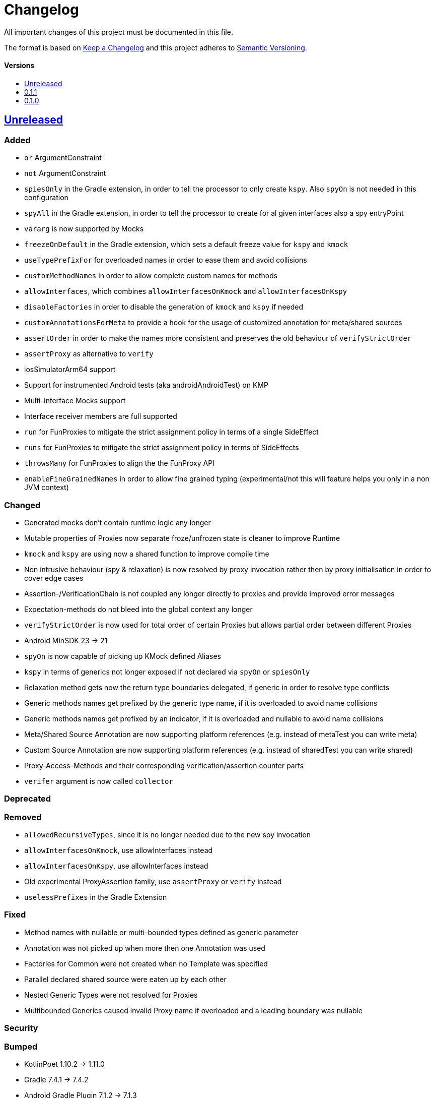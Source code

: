 = Changelog
:link-repository: https://github.com/bitPogo/kmock
:doctype: article
:toc: macro
:toclevels: 1
:toc-title:
:icons: font
:imagesdir: assets/images
:lang: en
ifdef::env-github[]
:warning-caption: :warning:
:caution-caption: :fire:
:important-caption: :exclamation:
:note-caption: :paperclip:
:tip-caption: :bulb:
endif::[]

All important changes of this project must be documented in this file.

The format is based on http://keepachangelog.com/en/1.0.0/[Keep a Changelog]
and this project adheres to http://semver.org/spec/v2.0.0.html[Semantic Versioning].

[discrete]
==== Versions

toc::[]

== link:{link-repository}/releases/latest[Unreleased]

=== Added

* `or` ArgumentConstraint
* `not` ArgumentConstraint
* `spiesOnly` in the Gradle extension, in order to tell the processor to only create `kspy`. Also `spyOn` is not needed in this configuration
* `spyAll` in the Gradle extension, in order to tell the processor to create for al given interfaces also a spy entryPoint
* `vararg` is now supported by Mocks
* `freezeOnDefault` in the Gradle extension, which sets a default freeze value for `kspy` and `kmock`
* `useTypePrefixFor` for overloaded names in order to ease them and avoid collisions
* `customMethodNames` in order to allow complete custom names for methods
* `allowInterfaces`, which combines `allowInterfacesOnKmock` and `allowInterfacesOnKspy`
* `disableFactories` in order to disable the generation of `kmock` and `kspy` if needed
* `customAnnotationsForMeta` to provide a hook for the usage of customized annotation for meta/shared sources
* `assertOrder` in order to make the names more consistent and preserves the old behaviour of `verifyStrictOrder`
* `assertProxy` as alternative to `verify`
* iosSimulatorArm64 support
* Support for instrumented Android tests (aka androidAndroidTest) on KMP
* Multi-Interface Mocks support
* Interface receiver members are full supported
* `run` for FunProxies to mitigate the strict assignment policy in terms of a single SideEffect
* `runs` for FunProxies to mitigate the strict assignment policy in terms of SideEffects
* `throwsMany` for FunProxies to align the the FunProxy API
* `enableFineGrainedNames` in order to allow fine grained typing (experimental/not this will feature helps you only in a non JVM context)

=== Changed

* Generated mocks don't contain runtime logic any longer
* Mutable properties of Proxies now separate froze/unfrozen state is cleaner to improve Runtime
* `kmock` and `kspy` are using now a shared function to improve compile time
* Non intrusive behaviour (spy & relaxation) is now resolved by proxy invocation rather then by proxy initialisation in order to cover edge cases
* Assertion-/VerificationChain is not coupled any longer directly to proxies and provide improved error messages
* Expectation-methods do not bleed into the global context any longer
* `verifyStrictOrder` is now used for total order of certain Proxies but allows partial order between different Proxies
* Android MinSDK 23 -> 21
* `spyOn` is now capable of picking up KMock defined Aliases
* `kspy` in terms of generics not longer exposed if not declared via `spyOn` or `spiesOnly`
* Relaxation method gets now the return type boundaries delegated, if generic in order to resolve type conflicts
* Generic methods names get prefixed by the generic type name, if it is overloaded to avoid name collisions
* Generic methods names get prefixed by an indicator, if it is overloaded and nullable to avoid name collisions
* Meta/Shared Source Annotation are now supporting platform references (e.g. instead of metaTest you can write meta)
* Custom Source Annotation are now supporting platform references (e.g. instead of sharedTest you can write shared)
* Proxy-Access-Methods and their corresponding verification/assertion counter parts
* `verifer` argument is now called `collector`

=== Deprecated

=== Removed

* `allowedRecursiveTypes`, since it is no longer needed due to the new spy invocation
* `allowInterfacesOnKmock`, use allowInterfaces instead
* `allowInterfacesOnKspy`, use allowInterfaces instead
* Old experimental ProxyAssertion family, use `assertProxy` or `verify` instead
* `uselessPrefixes` in the Gradle Extension

=== Fixed

* Method names with nullable or multi-bounded types defined as generic parameter
* Annotation was not picked up when more then one Annotation was used
* Factories for Common were not created when no Template was specified
* Parallel declared shared source were eaten up by each other
* Nested Generic Types were not resolved for Proxies
* Multibounded Generics caused invalid Proxy name if overloaded and a leading boundary was nullable


=== Security

=== Bumped

* KotlinPoet 1.10.2 -> 1.11.0
* Gradle 7.4.1 -> 7.4.2
* Android Gradle Plugin 7.1.2 -> 7.1.3


== https://github.com/bitPogo/kmock/compare/v0.1.0\...v0.1.1[0.1.1]

=== Fixed

* Warnings for unused expression and unused parameter in MockFactory

=== Bumped

* Gradle 7.2 -> 7.4.1

== https://github.com/bitPogo/kmock/compare/v0.1.0[0.1.0]

Initial release.
